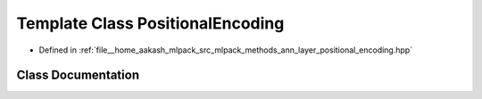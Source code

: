 .. _exhale_class_classmlpack_1_1ann_1_1PositionalEncoding:

Template Class PositionalEncoding
=================================

- Defined in :ref:`file__home_aakash_mlpack_src_mlpack_methods_ann_layer_positional_encoding.hpp`


Class Documentation
-------------------


.. doxygenclass:: mlpack::ann::PositionalEncoding
   :members:
   :protected-members:
   :undoc-members: